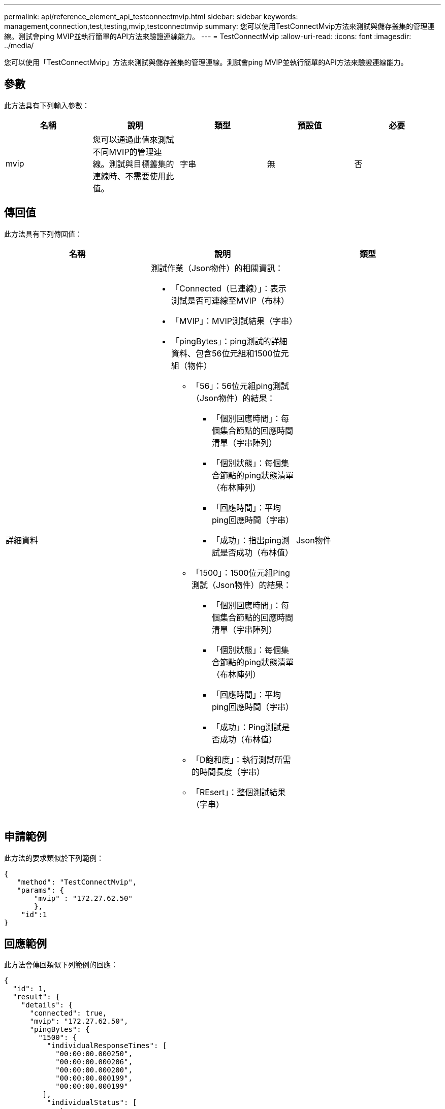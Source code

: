 ---
permalink: api/reference_element_api_testconnectmvip.html 
sidebar: sidebar 
keywords: management,connection,test,testing,mvip,testconnectmvip 
summary: 您可以使用TestConnectMvip方法來測試與儲存叢集的管理連線。測試會ping MVIP並執行簡單的API方法來驗證連線能力。 
---
= TestConnectMvip
:allow-uri-read: 
:icons: font
:imagesdir: ../media/


[role="lead"]
您可以使用「TestConnectMvip」方法來測試與儲存叢集的管理連線。測試會ping MVIP並執行簡單的API方法來驗證連線能力。



== 參數

此方法具有下列輸入參數：

|===
| 名稱 | 說明 | 類型 | 預設值 | 必要 


| mvip | 您可以通過此值來測試不同MVIP的管理連線。測試與目標叢集的連線時、不需要使用此值。 | 字串 | 無 | 否 
|===


== 傳回值

此方法具有下列傳回值：

|===
| 名稱 | 說明 | 類型 


| 詳細資料  a| 
測試作業（Json物件）的相關資訊：

* 「Connected（已連線）」：表示測試是否可連線至MVIP（布林）
* 「MVIP」：MVIP測試結果（字串）
* 「pingBytes」：ping測試的詳細資料、包含56位元組和1500位元組（物件）
+
** 「56」：56位元組ping測試（Json物件）的結果：
+
*** 「個別回應時間」：每個集合節點的回應時間清單（字串陣列）
*** 「個別狀態」：每個集合節點的ping狀態清單（布林陣列）
*** 「回應時間」：平均ping回應時間（字串）
*** 「成功」：指出ping測試是否成功（布林值）


** 「1500」：1500位元組Ping測試（Json物件）的結果：
+
*** 「個別回應時間」：每個集合節點的回應時間清單（字串陣列）
*** 「個別狀態」：每個集合節點的ping狀態清單（布林陣列）
*** 「回應時間」：平均ping回應時間（字串）
*** 「成功」：Ping測試是否成功（布林值）


** 「D飽和度」：執行測試所需的時間長度（字串）
** 「REsert」：整個測試結果（字串）



| Json物件 
|===


== 申請範例

此方法的要求類似於下列範例：

[listing]
----
{
   "method": "TestConnectMvip",
   "params": {
       "mvip" : "172.27.62.50"
       },
    "id":1
}
----


== 回應範例

此方法會傳回類似下列範例的回應：

[listing]
----
{
  "id": 1,
  "result": {
    "details": {
      "connected": true,
      "mvip": "172.27.62.50",
      "pingBytes": {
        "1500": {
          "individualResponseTimes": [
            "00:00:00.000250",
            "00:00:00.000206",
            "00:00:00.000200",
            "00:00:00.000199",
            "00:00:00.000199"
         ],
          "individualStatus": [
             true,
             true,
             true,
             true,
             true
         ],
         "responseTime": "00:00:00.000211",
         "successful": true
       },
       "56": {
          "individualResponseTimes": [
            "00:00:00.000217",
            "00:00:00.000122",
            "00:00:00.000117",
            "00:00:00.000119",
            "00:00:00.000121"
         ],
         "individualStatus": [
            true,
            true,
            true,
            true,
            true
         ],
         "responseTime": "00:00:00.000139",
         "successful": true
        }
      }
    },
    "duration": "00:00:00.271244",
    "result": "Passed"
  }
}
----


== 新的自版本

9.6
